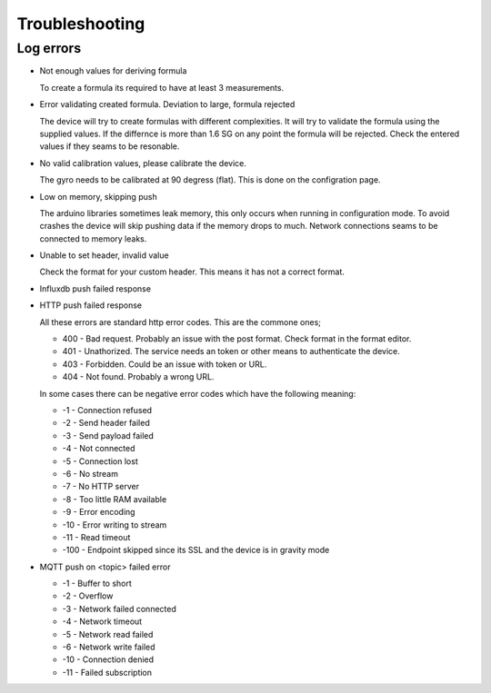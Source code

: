 .. _troubleshooting:

Troubleshooting
###############

Log errors
++++++++++

* Not enough values for deriving formula

  To create a formula its required to have at least 3 measurements. 

* Error validating created formula. Deviation to large, formula rejected

  The device will try to create formulas with different complexities. It will try to 
  validate the formula using the supplied values. If the differnce is more than 1.6 SG on any point
  the formula will be rejected. Check the entered values if they seams to be resonable.

* No valid calibration values, please calibrate the device.

  The gyro needs to be calibrated at 90 degress (flat). This is done on the configration page.

* Low on memory, skipping push

  The arduino libraries sometimes leak memory, this only occurs when running in configuration mode. To avoid
  crashes the device will skip pushing data if the memory drops to much. Network connections seams to be connected
  to memory leaks. 

* Unable to set header, invalid value

  Check the format for your custom header. This means it has not a correct format.

* Influxdb push failed response
* HTTP push failed response

  All these errors are standard http error codes. This are the commone ones;

  *  400 - Bad request. Probably an issue with the post format. Check format in the format editor.
  *  401 - Unathorized. The service needs an token or other means to authenticate the device. 
  *  403 - Forbidden. Could be an issue with token or URL. 
  *  404 - Not found. Probably a wrong URL.
  
  In some cases there can be negative error codes which have the following meaning:

  * -1 - Connection refused
  * -2 - Send header failed
  * -3 - Send payload failed
  * -4 - Not connected
  * -5 - Connection lost
  * -6 - No stream
  * -7 - No HTTP server
  * -8 - Too little RAM available
  * -9 - Error encoding
  * -10 - Error writing to stream
  * -11 - Read timeout
  * -100 - Endpoint skipped since its SSL and the device is in gravity mode

* MQTT push on <topic> failed error

  * -1 - Buffer to short
  * -2 - Overflow
  * -3 - Network failed connected
  * -4 - Network timeout
  * -5 - Network read failed
  * -6 - Network write failed
  * -10 - Connection denied
  * -11 - Failed subscription
